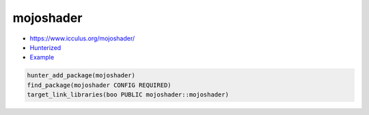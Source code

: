 .. spelling::

    mojoshader

.. index:: graphics ; mojoshader

.. _pkg.mojoshader:

mojoshader
==========

-  https://www.icculus.org/mojoshader/
-  `Hunterized <https://github.com/hunter-packages/mojoshader>`__
-  `Example <https://github.com/cpp-pm/hunter/blob/master/examples/mojoshader/CMakeLists.txt>`__

.. code-block:: cmake

    hunter_add_package(mojoshader)
    find_package(mojoshader CONFIG REQUIRED)
    target_link_libraries(boo PUBLIC mojoshader::mojoshader)

